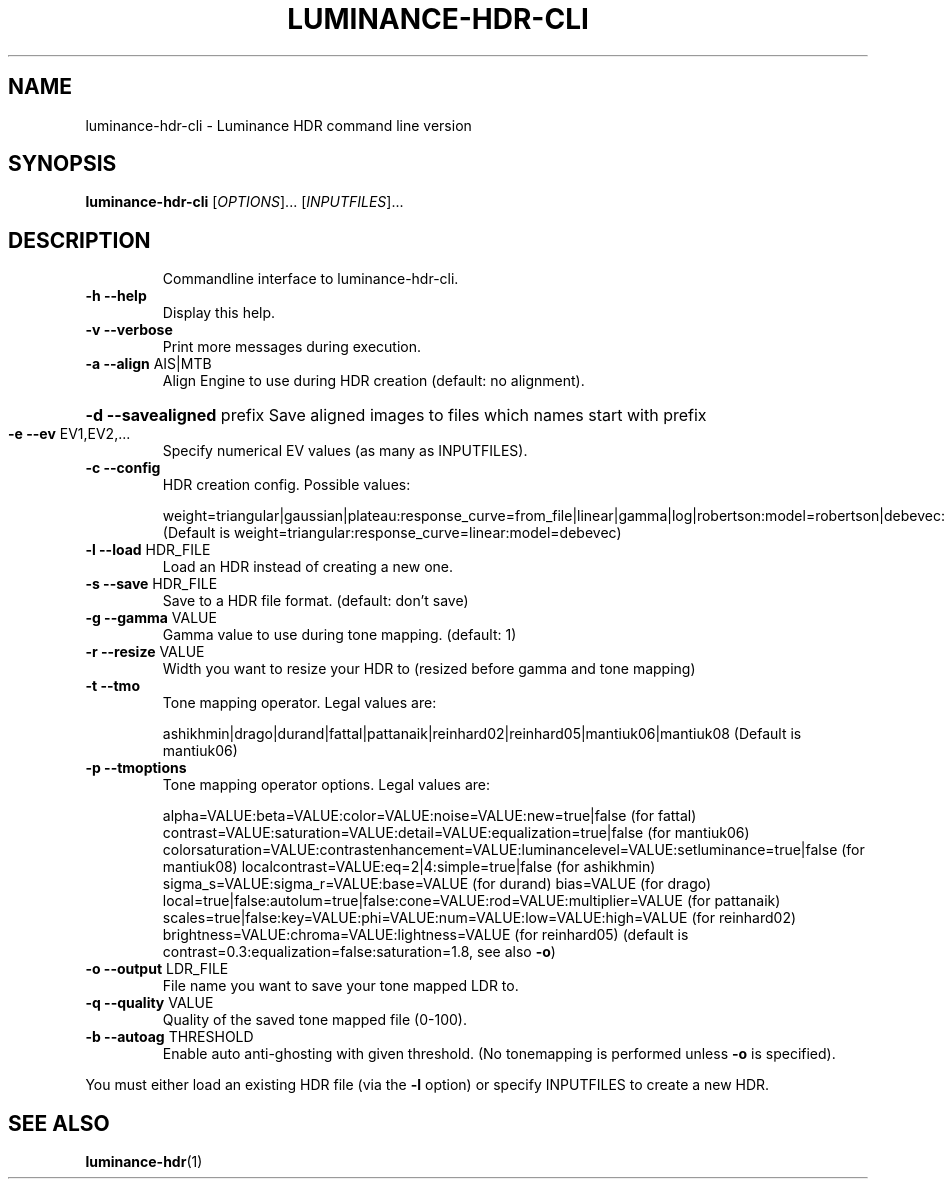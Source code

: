 .\" DO NOT MODIFY THIS FILE!  It was generated by help2man 1.41.2.
.TH LUMINANCE-HDR-CLI "1" "January 2014" "luminance-hdr-cli 2.3.1+git20140113" "User Commands"
.SH NAME
luminance-hdr-cli \- Luminance HDR command line version
.SH SYNOPSIS
.B luminance-hdr-cli
[\fIOPTIONS\fR]... [\fIINPUTFILES\fR]...
.SH DESCRIPTION
.IP
Commandline interface to luminance\-hdr\-cli.
.TP
\fB\-h\fR \fB\-\-help\fR
Display this help.
.TP
\fB\-v\fR \fB\-\-verbose\fR
Print more messages during execution.
.TP
\fB\-a\fR \fB\-\-align\fR AIS|MTB
Align Engine to use during HDR creation (default: no alignment).
.HP
\fB\-d\fR \fB\-\-savealigned\fR prefix Save aligned images to files which names start with prefix
.TP
\fB\-e\fR \fB\-\-ev\fR EV1,EV2,...
Specify numerical EV values (as many as INPUTFILES).
.TP
\fB\-c\fR \fB\-\-config\fR
HDR creation config. Possible values:
.IP
weight=triangular|gaussian|plateau:response_curve=from_file|linear|gamma|log|robertson:model=robertson|debevec:curve_filename=your_file_here.m
(Default is weight=triangular:response_curve=linear:model=debevec)
.TP
\fB\-l\fR \fB\-\-load\fR HDR_FILE
Load an HDR instead of creating a new one.
.TP
\fB\-s\fR \fB\-\-save\fR HDR_FILE
Save to a HDR file format. (default: don't save)
.TP
\fB\-g\fR \fB\-\-gamma\fR VALUE
Gamma value to use during tone mapping. (default: 1)
.TP
\fB\-r\fR \fB\-\-resize\fR VALUE
Width you want to resize your HDR to (resized before gamma and tone mapping)
.TP
\fB\-t\fR \fB\-\-tmo\fR
Tone mapping operator. Legal values are:
.IP
ashikhmin|drago|durand|fattal|pattanaik|reinhard02|reinhard05|mantiuk06|mantiuk08
(Default is mantiuk06)
.TP
\fB\-p\fR \fB\-\-tmoptions\fR
Tone mapping operator options. Legal values are:
.IP
alpha=VALUE:beta=VALUE:color=VALUE:noise=VALUE:new=true|false (for fattal)
contrast=VALUE:saturation=VALUE:detail=VALUE:equalization=true|false (for mantiuk06)
colorsaturation=VALUE:contrastenhancement=VALUE:luminancelevel=VALUE:setluminance=true|false (for mantiuk08)
localcontrast=VALUE:eq=2|4:simple=true|false (for ashikhmin)
sigma_s=VALUE:sigma_r=VALUE:base=VALUE (for durand)
bias=VALUE (for drago)
local=true|false:autolum=true|false:cone=VALUE:rod=VALUE:multiplier=VALUE (for pattanaik)
scales=true|false:key=VALUE:phi=VALUE:num=VALUE:low=VALUE:high=VALUE (for reinhard02)
brightness=VALUE:chroma=VALUE:lightness=VALUE (for reinhard05)
(default is contrast=0.3:equalization=false:saturation=1.8, see also \fB\-o\fR)
.TP
\fB\-o\fR \fB\-\-output\fR LDR_FILE
File name you want to save your tone mapped LDR to.
.TP
\fB\-q\fR \fB\-\-quality\fR VALUE
Quality of the saved tone mapped file (0\-100).
.TP
\fB\-b\fR \fB\-\-autoag\fR THRESHOLD
Enable auto anti\-ghosting with given threshold.
(No tonemapping is performed unless \fB\-o\fR is specified).
.PP
You must either load an existing HDR file (via the \fB\-l\fR option) or specify INPUTFILES to create a new HDR.
.SH "SEE ALSO"
.BR luminance-hdr (1)
